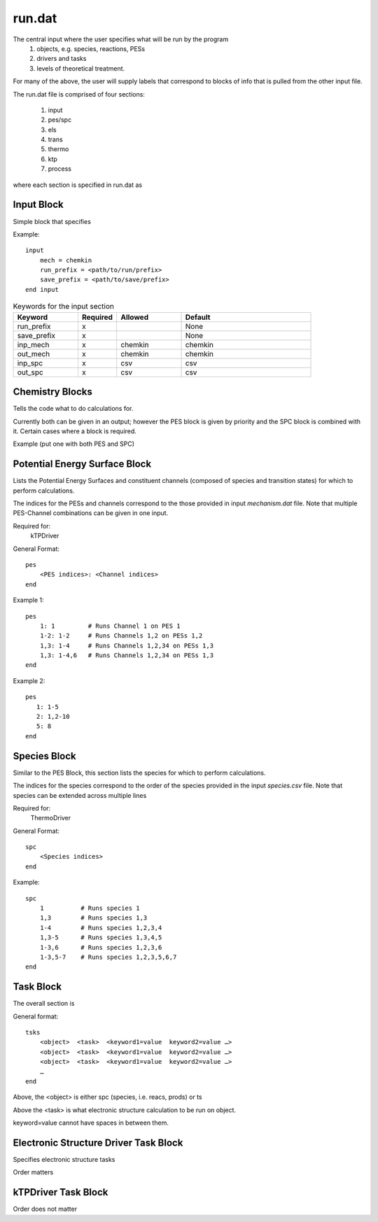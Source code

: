 
run.dat
=======

The central input where the user specifies what will be run by the program
    (1) objects, e.g. species, reactions, PESs
    (2) drivers and tasks
    (3) levels of theoretical treatment.

For many of the above, the user will supply labels that correspond to blocks of info that is pulled from the other input file.

The run.dat file is comprised of four sections:

    (1) input
    (2) pes/spc
    (3) els
    (4) trans
    (5) thermo
    (6) ktp
    (7) process

where each section is specified in run.dat as

Input Block
-----------

Simple block that specifies

Example::

    input
        mech = chemkin
        run_prefix = <path/to/run/prefix>
        save_prefix = <path/to/save/prefix>
    end input


.. list-table:: Keywords for the input section
   :widths: 25 15 25 50
   :header-rows: 1

   * - Keyword
     - Required
     - Allowed
     - Default
   * - run_prefix
     - x
     -
     - None
   * - save_prefix
     - x
     -
     - None
   * - inp_mech
     - x
     - chemkin
     - chemkin
   * - out_mech
     - x
     - chemkin
     - chemkin
   * - inp_spc
     - x
     - csv
     - csv
   * - out_spc
     - x
     - csv
     - csv


Chemistry Blocks
----------------

Tells the code what to do calculations for.

Currently both can be given in an output; however the PES block is given by
priority and the SPC block is combined with it. Certain cases where a block
is required.

Example (put one with both PES and SPC)


Potential Energy Surface Block
------------------------------

Lists the Potential Energy Surfaces and constituent channels
(composed of species and transition states) for which to perform calculations.

The indices for the PESs and channels correspond to the those provided in input
`mechanism.dat` file. Note that multiple PES-Channel combinations can be
given in one input.

Required for:
    kTPDriver

General Format::

    pes
        <PES indices>: <Channel indices>
    end

Example 1::

    pes
        1: 1         # Runs Channel 1 on PES 1
        1-2: 1-2     # Runs Channels 1,2 on PESs 1,2
        1,3: 1-4     # Runs Channels 1,2,34 on PESs 1,3
        1,3: 1-4,6   # Runs Channels 1,2,34 on PESs 1,3
    end

Example 2::

    pes
       1: 1-5
       2: 1,2-10
       5: 8
    end

Species Block
-------------

Similar to the PES Block, this section lists the species for which to perform calculations.

The indices for the species correspond to the order of the species provided in the
input `species.csv` file. Note that species can be extended across multiple lines

Required for:
    ThermoDriver

General Format::

    spc
        <Species indices>
    end

Example::

    spc
        1          # Runs species 1
        1,3        # Runs species 1,3
        1-4        # Runs species 1,2,3,4
        1,3-5      # Runs species 1,3,4,5
        1-3,6      # Runs species 1,2,3,6
        1-3,5-7    # Runs species 1,2,3,5,6,7
    end


Task Block
----------

The overall section is

General format::

    tsks
        <object>  <task>  <keyword1=value  keyword2=value …>
        <object>  <task>  <keyword1=value  keyword2=value …>
        <object>  <task>  <keyword1=value  keyword2=value …>
        …
    end

Above, the <object> is either spc (species, i.e. reacs, prods) or ts

Above the <task> is what electronic structure calculation to be run on object.

keyword=value cannot have spaces in between them.


Electronic Structure Driver Task Block
---------------------------------------

Specifies electronic structure tasks

Order matters


kTPDriver Task Block
--------------------

Order does not matter

